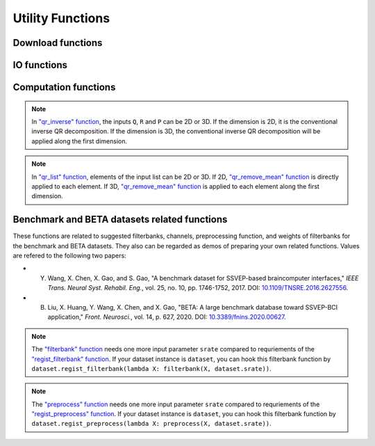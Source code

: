 .. role::  raw-html(raw)
    :format: html

Utility Functions
------------------------------

Download functions
^^^^^^^^^^^^^^^^^^^^^^^^^

.. py:function:: SSVEPAnalysisToolbox.utils.download.download_single_file

    Download one file. 

    :param source_url: Source URL.

    :param desertation: Local path for storing the downloaded file. The path should be an absolute path with the file name.

    :param known_hash: Hash code of the downloaded file. Set ``None`` if the hash code is unknown. 

IO functions
^^^^^^^^^^^^^^^^^^^^^^^

.. py:function:: SSVEPAnalysisToolbox.utils.io.savedata

    Save a dictionary data.

    :param file: Path of saving file including the absolute path and file name.

    :param data: Dictionary data that will be saved.

    :save_type: There are two options of the saving data type: 

        + ``'mat'``: Save data as a matlab ``.mat`` file. The varaible names are the key values of the dictionary. The variable values are the values of the dictionary. If use this option, this function will work like `"scipy.io.savemat" <https://docs.scipy.org/doc/scipy/reference/generated/scipy.io.savemat.html>`_.

        + ``'np'``: Save data as a numpy ``.npy`` binary file. If use this option, this function will work like `"numpy.save" <https://numpy.org/doc/stable/reference/generated/numpy.save.html>`_.

.. py:function:: SSVEPAnalysisToolbox.utils.io.loaddata

    Load a local data file.

    :param file: Local data path including the absolute path and file name.

    :param save_type: There are two options of the local data type:

        + ``'mat'``: Local data is a matlab ``.mat`` file. The varaible names are the key values of the dictionary. The variable values are the values of the dictionary. If use this option, this function will work like `"scipy.io.loadmat" <https://docs.scipy.org/doc/scipy/reference/generated/scipy.io.loadmat.html>`_ or `"mat73.loadmat" <https://github.com/skjerns/mat7.3>`_.

        + ``'np'``: Local data is a numpy ``.npy`` binary file. If use this option, this function will work like `"numpy.load" <https://numpy.org/doc/stable/reference/generated/numpy.load.html>`_.

    :return:

        + ``data``: Loaded dictionary data.

Computation functions
^^^^^^^^^^^^^^^^^^^^^^^

.. py:function:: SSVEPAnalysisToolbox.utils.algsupport.gen_ref_sin

    Generate sine-cosine-based reference signal of one stimulus. This function is similar as `"get_ref_sig" function <#get_ref_sig>`_ in dataset class. But this function is more flexible, requires more input parameters, and is only for one stimulus.

    :param freq: One stimulus frequency.

    :param srate: Sampling rate.

    :param L: Signal length (in samples). 

    :param N: Total number of harmonic components.

    :param phase: One stimulus phase.

    :return:

        + ``ref_sig``: Reference signals of one stimulus. The dimention is (2N :raw-html:`&#215;` L).

.. py:function:: SSVEPAnalysisToolbox.algorithms.utils.sum_list

    Iteratively sum all values in a list. If the input list contains lists, these contained lists will be summed first. 

    :param X: List that will be sumed. 

    :return:

        + ``sum_X``: Summation result.

.. py:function:: SSVEPAnalysisToolbox.algorithms.utils.mean_list

    Iteratively calculate average value of a list. If the input list contains lists, these contained lists will be averaged first.

    :param X: List that will be averaged.

    :return:

        + ``mean_X``: Average result.

.. py:function:: SSVEPAnalysisToolbox.algorithms.utils.sort

    Sort the given list

    :param X: List that will be sorted.

    :return:

        + ``sorted_X``: Sorted ``X``.
        + ``sort_idx``: List of indices that can transfer ``X`` to ``sorted_X``.
        + ``return_idx``: List of indices that can transfer ``sorted_X`` to ``X``.

.. py:function:: SSVEPAnalysisToolbox.algorithms.utils.gen_template

    Generate averaged templates. For each stimulus, EEG signals of all trials are averaged as the template signals.

    :param X: List of EEG signals. Each element is one single trial EEG signal. The dimentions of EEG signals should be (filterbanks :raw-html:`&#215;` channels :raw-html:`&#215;` samples).

    :param Y: List of labels. Each element is one single trial label. The labels should be integer numbers.

    :return:

        + ``template_sig``: List of template signals. Each element is one class template signals. The dimentions of template signals are (filterbanks :raw-html:`&#215;` channels :raw-html:`&#215;` samples).

.. py:function:: SSVEPAnalysisToolbox.algorithms.utils.canoncorr

    Calculate canoncial correlation of two matrices following `"canoncorr" in MATLAB <https://www.mathworks.com/help/stats/canoncorr.html>`_.

    :param X: First input matrix. The rows correspond to observations, and the columns correspond to variables.

    :param Y: Second input matrix. The rows correspond to observations, and the columns correspond to variables.

    :param force_output_UV: If ``True``, canonical coefficients will be calculated and provided. Otherwise, only the correlations are computed and provided.

    :return:
        + ``A``: Canonical coefficients of ``X``. If ``force_output_UV == True``, this value will be returned.
        + ``B``: Canonical coefficients of ``Y``. If ``force_output_UV == True``, this value will be returned.
        + ``r``: Canonical correlations.

.. py:function:: SSVEPAnalysisToolbox.algorithms.utils.qr_inverse

    Inverse QR decomposition.

    :param Q: Orthogonal factor obtained from the QR decomposition.

    :param R: Upper-triangular factor obtained from the QR decomposition.

    :param P: Permutation information obtained from the QR decomposition.

    :return:

        + ``X``: Results of the inverse QR decomposition. :math:`\mathbf{X}=\mathbf{Q}\times\mathbf{R}`. The column order of ``X`` has been adjusted according to ``P``.

.. note::

    In `"qr_inverse" function <#SSVEPAnalysisToolbox.algorithms.utils.qr_inverse>`_, the inputs ``Q``, ``R`` and ``P`` can be 2D or 3D. If the dimension is 2D, it is the conventional inverse QR decomposition. If the dimension is 3D, the conventional inverse QR decomposition will be applied along the first dimension. 

.. py:function:: SSVEPAnalysisToolbox.algorithms.utils.qr_remove_mean

    QR decomposition. Before the QR decomposition, the column means are firstly removed from the input matrix.

    :param X: Input matrix.

    :return:

        + ``Q``: Orthogonal factor.
        + ``R``: Upper-triangular factor.
        + ``P``: Permutation information.

.. py:function:: SSVEPAnalysisToolbox.algorithms.utils.qr_list

    Apply `"qr_remove_mean" function <#SSVEPAnalysisToolbox.algorithms.utils.qr_remove_mean>`_ to each element in the given list.

    :param X: List of input matrices for the QR decomposition.

    :return:

        + ``Q``: List of orthogonal factors.
        + ``R``: List of upper-triangular factors.
        + ``P``: List of permutation information.

.. note::

    In `"qr_list" function <#SSVEPAnalysisToolbox.algorithms.utils.qr_list>`_, elements of the input list can be 2D or 3D. If 2D, `"qr_remove_mean" function <#SSVEPAnalysisToolbox.algorithms.utils.qr_remove_mean>`_ is directly applied to each element. If 3D, `"qr_remove_mean" function <#SSVEPAnalysisToolbox.algorithms.utils.qr_remove_mean>`_ is applied to each element along the first dimension. 

.. py:function:: SSVEPAnalysisToolbox.algorithms.utils.mldivide

    Calculate A\\B. The minimum norm least-squares solution of solving :math:`\mathbf{A}\times \mathbf{x} = \mathbf{B}` for :math:`\mathbf{x}`. 

    :param A: First input matrix.

    :param B: Second input matrix.

    :return:

        + ``x``: Minimum norm least-squares solution. :math:`\mathbf{x} = \mathbf{A}^{-1}\times\mathbf{B}`. The inverse of the matrix ``A`` is performed by the `pseudo-inverse <https://docs.scipy.org/doc/scipy/reference/generated/scipy.linalg.pinv.html>`_. 



Benchmark and BETA datasets related functions
^^^^^^^^^^^^^^^^^^^^^^^^^^^^^^^^^^^^^^^^^^^^^^^^^^^^^

These functions are related to suggested filterbanks, channels, preprocessing function, and weights of filterbanks for the benchmark and BETA datasets. They also can be regarded as demos of preparing your own related functions. Values are refered to the following two papers:

+ Y. Wang, X. Chen, X. Gao, and S. Gao, "A benchmark dataset for SSVEP-based braincomputer interfaces," *IEEE Trans. Neural Syst. Rehabil. Eng.*, vol. 25, no. 10, pp. 1746-1752, 2017. DOI: `10.1109/TNSRE.2016.2627556 <https://doi.org/10.1109/TNSRE.2016.2627556>`_.
+ B. Liu, X. Huang, Y. Wang, X. Chen, and X. Gao, "BETA: A large benchmark database toward SSVEP-BCI application," *Front. Neurosci.*, vol. 14, p. 627, 2020. DOI: `10.3389/fnins.2020.00627 <https://doi.org/10.3389/fnins.2020.00627>`_.

.. py:function:: filterbank

    Suggested filterbank function. It contains five filterbanks. Each filterbank is a `Chebyshev type I bandpass filter <https://docs.scipy.org/doc/scipy/reference/generated/scipy.signal.cheby1.html>`_ where ``N`` and ``Wn`` are generated by `"cheb1ord" <https://docs.scipy.org/doc/scipy/reference/generated/scipy.signal.cheb1ord.html#scipy.signal.cheb1ord>`_ with ``gpass=3`` and ``gstop=40``, and ``rp=0.5``. The passband of the :math:`i\text{-th}` filterbank is from :math:`8i` Hz to :math:`90` Hz. The stopband of the :math:`i\text{-th}` filterbank is from :math:`(8i-2)` Hz to :math:`100` Hz.

    :param X: EEG signal following `"regist_filterbank" function <#regist_filterbank>`_.

    :param srate: Sampling frequency (Hz).

.. note::

    The `"filterbank" function <#filterbank>`_ needs one more input parameter ``srate`` compared to requriements of the `"regist_filterbank" function <#regist_filterbank>`_. If your dataset instance is ``dataset``, you can hook this filterbank function by ``dataset.regist_filterbank(lambda X: filterbank(X, dataset.srate))``.

.. py:function:: suggested_weights_filterbank

    Generate suggested weights of filterbanks. The weight of :math:`i\text{-th}` filterbank is :math:`(i^{-1.25}+0.25)`.

.. py:function:: suggested_ch

    Generate a list of suggested channel indices. 

.. py:function:: preprocess

    Suggested preprocess function. Only one notch filter at 50 Hz is applied. This filter is a `IIR notching digital comb filter <https://docs.scipy.org/doc/scipy/reference/generated/scipy.signal.iircomb.html>`_ where ``w0`` is 50, ``Q`` is 35, ``fs`` is the input parameter ``srate``.

    :param X: EEG signal following `"regist_preprocess" function <#regist_preprocess>`_.

    :param srate: Sampling frequency.

.. note::

    The `"preprocess" function <#preprocess>`_ needs one more input parameter ``srate`` compared to requriements of the `"regist_preprocess" function <#regist_preprocess>`_. If your dataset instance is ``dataset``, you can hook this filterbank function by ``dataset.regist_preprocess(lambda X: preprocess(X, dataset.srate))``.